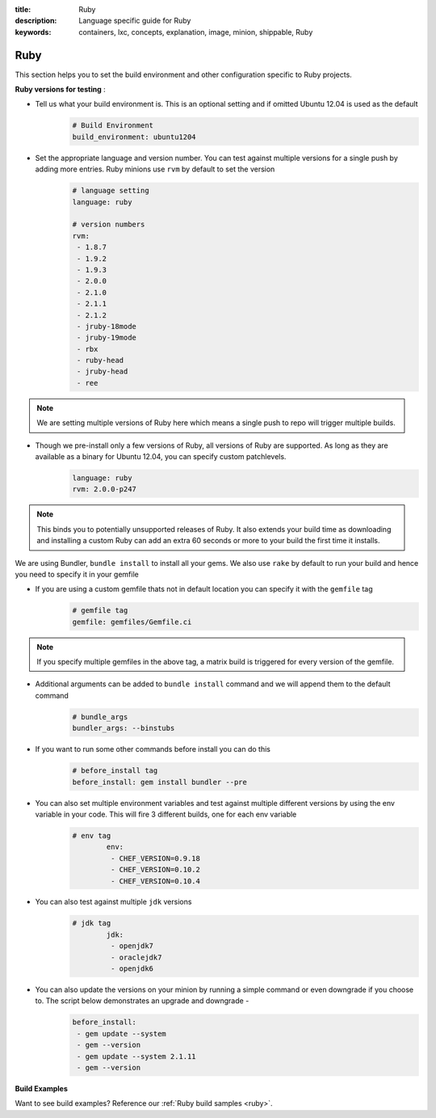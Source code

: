 :title: Ruby
:description: Language specific guide for Ruby
:keywords: containers, lxc, concepts, explanation, image, minion, shippable, Ruby

.. _langruby:

Ruby
====

This section helps you to set the build environment and other configuration specific to Ruby projects.

**Ruby versions for testing** :

- Tell us what your build environment is. This is an optional setting and if omitted Ubuntu 12.04 is used as the default
    .. code-block:: python
        
        # Build Environment
        build_environment: ubuntu1204

- Set the appropriate language and version number. You can test against multiple versions for a single push by adding more entries. Ruby minions use ``rvm`` by default to set the version
    .. code-block:: python
        
        # language setting
        language: ruby

        # version numbers
        rvm:
         - 1.8.7
         - 1.9.2
         - 1.9.3
         - 2.0.0
         - 2.1.0
         - 2.1.1
         - 2.1.2
         - jruby-18mode
         - jruby-19mode
         - rbx
         - ruby-head
         - jruby-head
         - ree
	
.. note::
 We are setting multiple versions of Ruby here which means a single push to repo will trigger multiple builds. 

- Though we pre-install only a few versions of Ruby, all versions of Ruby are supported. As long as they are available as a binary for Ubuntu 12.04, you can specify custom patchlevels.
    .. code-block:: python
        
        language: ruby
        rvm: 2.0.0-p247

.. note::
 This binds you to potentially unsupported releases of Ruby. It also extends your build time as downloading and installing a custom Ruby can add an extra 60 seconds or more to your build the first time it installs.

We are using Bundler, ``bundle install`` to install all your gems. We also use ``rake`` by default to run your build and hence you need to specify it in your gemfile

- If you are using a custom gemfile thats not in default location you can specify it with the ``gemfile`` tag
    .. code-block:: python
        
        # gemfile tag
        gemfile: gemfiles/Gemfile.ci

.. note::
 If you specify multiple gemfiles in the above tag, a matrix build is triggered for every version of the gemfile.


- Additional arguments can be added to ``bundle install`` command and we will append them to the default command
    .. code-block:: python
        
        # bundle_args 
        bundler_args: --binstubs

- If you want to run some other commands before install you can do this
    .. code-block:: python
        
        # before_install tag
        before_install: gem install bundler --pre

- You can also set multiple environment variables and test against multiple different versions by using the env variable in your code. This will fire 3 different builds, one for each env variable
    .. code-block:: python
        
        # env tag
		env:
		 - CHEF_VERSION=0.9.18
		 - CHEF_VERSION=0.10.2
		 - CHEF_VERSION=0.10.4

- You can also test against multiple ``jdk`` versions
    .. code-block:: python
        
        # jdk tag
		jdk:
                 - openjdk7
		 - oraclejdk7
		 - openjdk6
                

- You can also update the versions on your minion by running a simple command or even downgrade if you choose to. The script below demonstrates an upgrade and downgrade -
    .. code-block:: python
        
		before_install:
		 - gem update --system
  		 - gem --version
		 - gem update --system 2.1.11
  		 - gem --version

**Build Examples**

Want to see build examples? Reference our :ref:`Ruby build samples <ruby>`.
